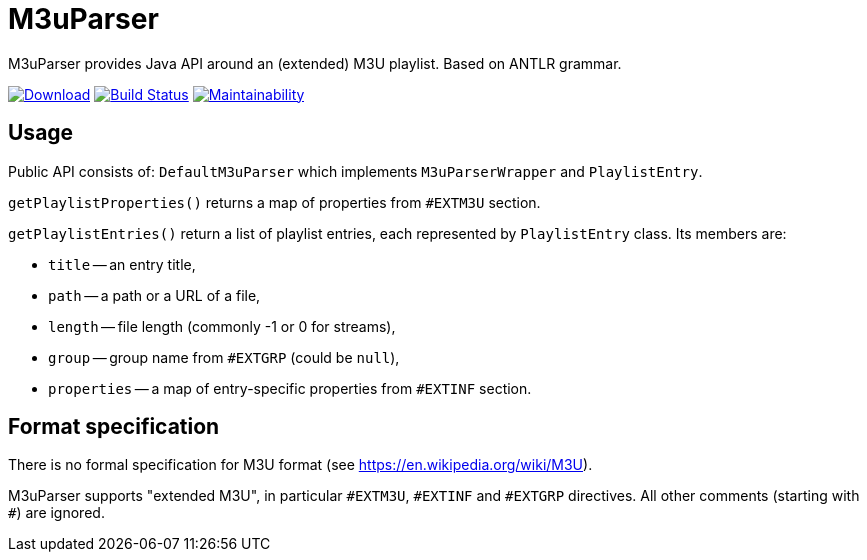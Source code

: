 = M3uParser

M3uParser provides Java API around an (extended) M3U playlist. Based on ANTLR grammar.

image:https://api.bintray.com/packages/krom/maven/m3uparser/images/download.svg["Download", link="https://bintray.com/krom/maven/m3uparser/_latestVersion"]
image:https://travis-ci.org/kromkrom/m3uparser.svg?branch=master["Build Status", link="https://travis-ci.org/kromkrom/m3uparser"]
image:https://api.codeclimate.com/v1/badges/7a0a58d5015b63a63dce/maintainability["Maintainability", link="https://codeclimate.com/github/kromkrom/m3uparser/maintainability"]

== Usage
Public API consists of: `DefaultM3uParser` which implements `M3uParserWrapper` and `PlaylistEntry`.

`getPlaylistProperties()` returns a map of properties from `#EXTM3U` section.

`getPlaylistEntries()` return a list of playlist entries, each represented by `PlaylistEntry` class.
Its members are:

* `title` -- an entry title,
* `path` -- a path or a URL of a file,
* `length` -- file length (commonly -1 or 0 for streams),
* `group` -- group name from `#EXTGRP` (could be `null`),
* `properties` -- a map of entry-specific properties from `#EXTINF` section.

== Format specification
There is no formal specification for M3U format (see https://en.wikipedia.org/wiki/M3U).

M3uParser supports "extended M3U", in particular `\#EXTM3U`, `#EXTINF` and `#EXTGRP` directives.
All other comments (starting with `#`) are ignored.